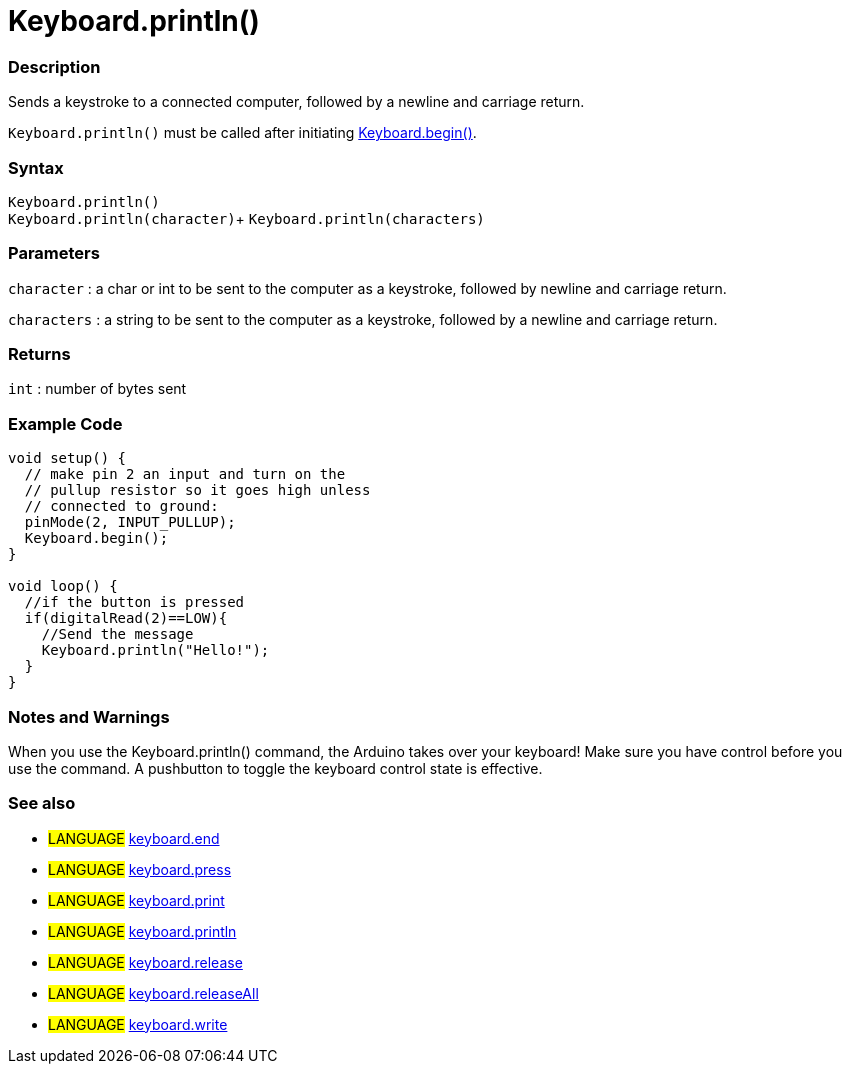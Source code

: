 :source-highlighter: pygments
:pygments-style: arduino



= Keyboard.println()


// OVERVIEW SECTION STARTS
[#overview]
--

[float]
=== Description
Sends a keystroke to a connected computer, followed by a newline and carriage return.

`Keyboard.println()` must be called after initiating link:../keyboardBegin[Keyboard.begin()].
[%hardbreaks]


[float]
=== Syntax
`Keyboard.println()` +
`Keyboard.println(character)`+
`Keyboard.println(characters)`

[float]
=== Parameters
`character` : a char or int to be sent to the computer as a keystroke, followed by newline and carriage return.

`characters` : a string to be sent to the computer as a keystroke, followed by a newline and carriage return.

[float]
=== Returns
`int` : number of bytes sent

--
// OVERVIEW SECTION ENDS


// HOW TO USE SECTION STARTS
[#howtouse]
--

[float]
=== Example Code
// Describe what the example code is all about and add relevant code   ►►►►► THIS SECTION IS MANDATORY ◄◄◄◄◄


[source,arduino]
----
void setup() {
  // make pin 2 an input and turn on the
  // pullup resistor so it goes high unless
  // connected to ground:
  pinMode(2, INPUT_PULLUP);
  Keyboard.begin();
}

void loop() {
  //if the button is pressed
  if(digitalRead(2)==LOW){
    //Send the message
    Keyboard.println("Hello!");
  }
}
----
[%hardbreaks]

[float]
=== Notes and Warnings
When you use the Keyboard.println() command, the Arduino takes over your keyboard! Make sure you have control before you use the command. A pushbutton to toggle the keyboard control state is effective.
[%hardbreaks]

[float]
=== See also
// Link relevant content by category, such as other Reference terms (please add the tag #LANGUAGE#),
// definitions (please add the tag #DEFINITION#), and examples of Projects and Tutorials
// (please add the tag #EXAMPLE#)  ►►►►► THIS SECTION IS MANDATORY ◄◄◄◄◄

[role="language"]
* #LANGUAGE# link:../keyboardEnd[keyboard.end] +
* #LANGUAGE# link:../keyboardPress[keyboard.press] +
* #LANGUAGE# link:../keyboardPrint[keyboard.print] +
* #LANGUAGE# link:../keyboardPrintln[keyboard.println] +
* #LANGUAGE# link:../keyboardRelease[keyboard.release] +
* #LANGUAGE# link:../keyboardReleaseAll[keyboard.releaseAll] +
* #LANGUAGE# link:../keyboardWrite[keyboard.write]
--
// HOW TO USE SECTION ENDS

